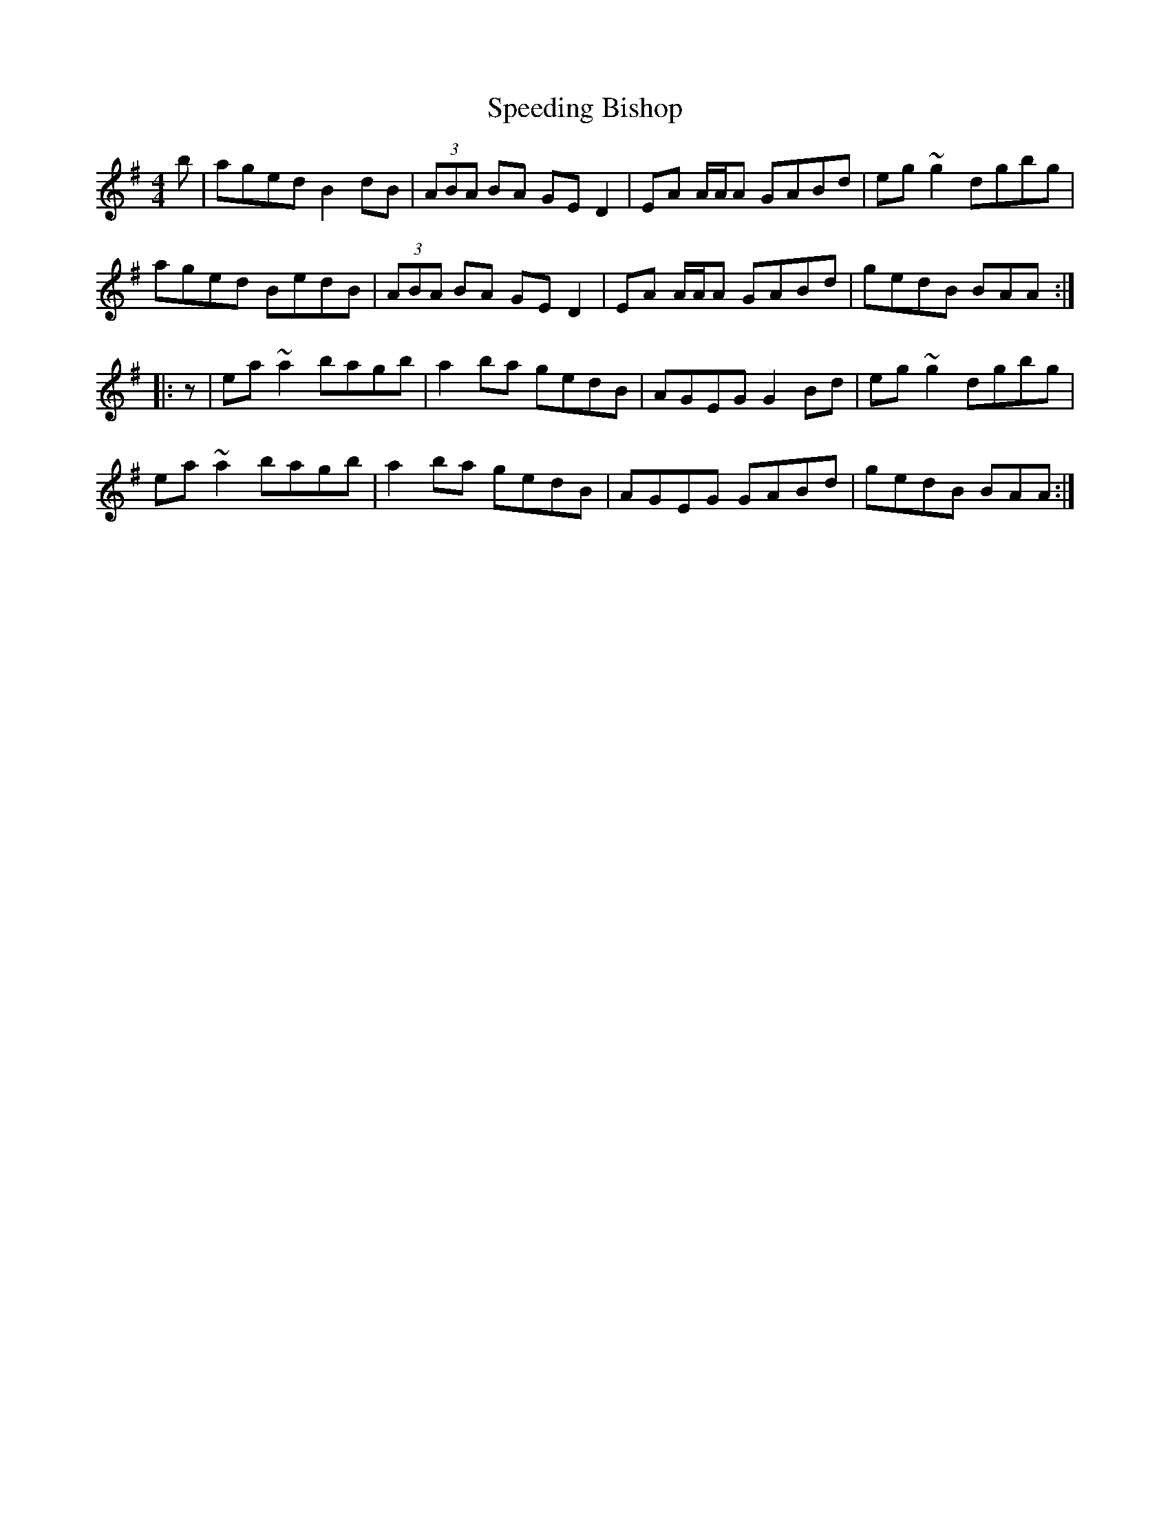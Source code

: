 X: 38011
T: Speeding Bishop
R: reel
M: 4/4
K: Adorian
b|aged B2 dB|(3ABA BA GE D2|EA A/A/A GABd|eg ~g2 dgbg|
aged BedB|(3ABA BA GE D2|EA A/A/A GABd|gedB BAA:|
|:z|ea ~a2 bagb|a2 ba gedB|AGEG G2 Bd|eg ~g2 dgbg|
ea ~a2 bagb|a2 ba gedB|AGEG GABd|gedB BAA:|

